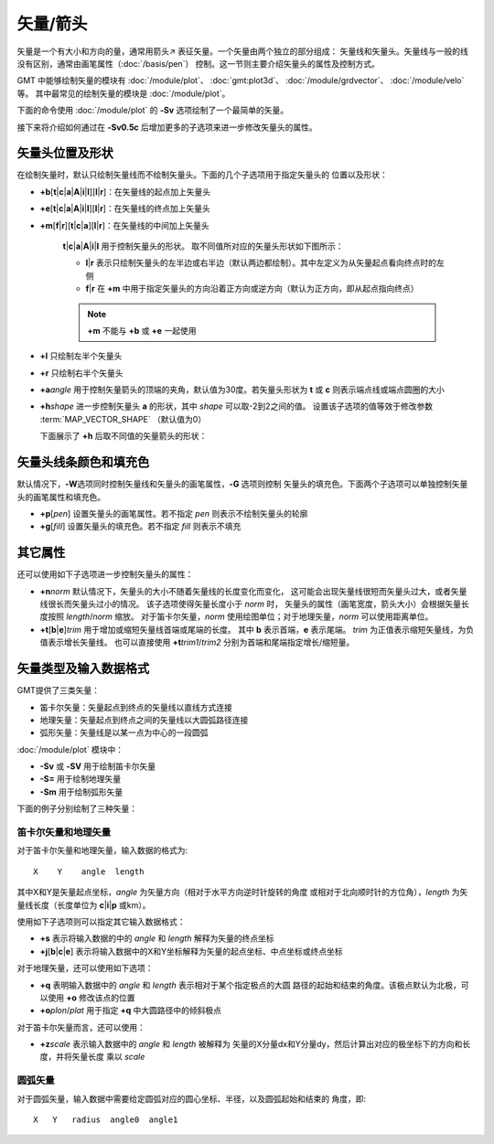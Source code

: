 矢量/箭头
=========

矢量是一个有大小和方向的量，通常用箭头↗ 表征矢量。一个矢量由两个独立的部分组成：
矢量线和矢量头。矢量线与一般的线没有区别，通常由画笔属性（:doc:`/basis/pen`）
控制。这一节则主要介绍矢量头的属性及控制方式。

GMT 中能够绘制矢量的模块有
:doc:`/module/plot`、
:doc:`gmt:plot3d`、
:doc:`/module/grdvector`、
:doc:`/module/velo` \ 等。
其中最常见的绘制矢量的模块是 :doc:`/module/plot`。

下面的命令使用 :doc:`/module/plot` 的 **-Sv** 选项绘制了一个最简单的矢量。

.. gmtplot::

   echo 1 1 0 3 | gmt plot -R0/5/0/2 -JX5c/2c -Sv0.5c+e -W1.5p -Gred -png vector

接下来将介绍如何通过在 **-Sv0.5c** 后增加更多的子选项来进一步修改矢量头的属性。

矢量头位置及形状
----------------

在绘制矢量时，默认只绘制矢量线而不绘制矢量头。下面的几个子选项用于指定矢量头的
位置以及形状：

- **+b**\ [**t**\|\ **c**\|\ **a**\|\ **A**\|\ **i**\|\ **I**][**l**\|\ **r**]：在矢量线的起点加上矢量头
- **+e**\ [**t**\|\ **c**\|\ **a**\|\ **A**\|\ **i**\|\ **I**][**l**\|\ **r**]：在矢量线的终点加上矢量头
- **+m**\ [**f**\|\ **r**][**t**\|\ **c**\|\ **a**][**l**\|\ **r**]：在矢量线的中间加上矢量头

    **t**\|\ **c**\|\ **a**\|\ **A**\|\ **i**\|\ **I** 用于控制矢量头的形状。
    取不同值所对应的矢量头形状如下图所示：

    .. gmtplot::
        :show-code: false

        gmt begin vector-head pdf,png
        for symbol in t c a A i I; do
            echo 1 1 0 3 | gmt plot -R0/5/0/2 -JX2c/1c -Sv0.5c+b${symbol} -W1.5p -Gred -X2.2c
            echo 3 0.5 -Sv0.5c+b$symbol | gmt text -F+f7p,9 -N
        done
        gmt end

    - **l**\|\ **r** 表示只绘制矢量头的左半边或右半边（默认两边都绘制）。其中左定义为从矢量起点看向终点时的左侧
    - **f**\|\ **r** 在 **+m** 中用于指定矢量头的方向沿着正方向或逆方向（默认为正方向，即从起点指向终点）

    .. note::

        **+m** 不能与 **+b** 或 **+e** 一起使用

- **+l** 只绘制左半个矢量头
- **+r** 只绘制右半个矢量头
- **+a**\ *angle* 用于控制矢量箭头的顶端的夹角，默认值为30度。若矢量头形状为 **t** 或 **c**
  则表示端点线或端点圆圈的大小
- **+h**\ *shape* 进一步控制矢量头 **a** 的形状，其中 *shape* 可以取-2到2之间的值。
  设置该子选项的值等效于修改参数 :term:`MAP_VECTOR_SHAPE` （默认值为0）

  下面展示了 **+h** 后取不同值的矢量箭头的形状：

    .. gmtplot::
        :show-code: false

        gmt begin vector-shape pdf,png
        for shape in -2 -1 0 1 2; do
            echo 1 1 0 1.5 | gmt plot -R0/5/0/2 -JX2c/1c -Sv0.5c+b+h$shape -W1.5p -Gred -X2c
            echo 3 0.5 +h$shape | gmt text -F+f8p,9 -N
        done
        gmt end

矢量头线条颜色和填充色
----------------------

默认情况下，\ **-W**\ 选项同时控制矢量线和矢量头的画笔属性，\ **-G** 选项则控制
矢量头的填充色。下面两个子选项可以单独控制矢量头的画笔属性和填充色。

- **+p**\ [*pen*] 设置矢量头的画笔属性。若不指定 *pen* 则表示不绘制矢量头的轮廓
- **+g**\ [*fill*] 设置矢量头的填充色。若不指定 *fill* 则表示不填充

其它属性
--------

还可以使用如下子选项进一步控制矢量头的属性：

- **+n**\ *norm* 默认情况下，矢量头的大小不随着矢量线的长度变化而变化，
  这可能会出现矢量线很短而矢量头过大，或者矢量线很长而矢量头过小的情况。
  该子选项使得矢量长度小于 *norm* 时，
  矢量头的属性（画笔宽度，箭头大小）会根据矢量长度按照 *length*/*norm* 缩放。
  对于笛卡尔矢量，\ *norm* 使用绘图单位；对于地理矢量，\ *norm* 可以使用距离单位。
- **+t**\ [**b**\|\ **e**\]\ *trim* 用于增加或缩短矢量线首端或尾端的长度。
  其中 **b** 表示首端，\ **e** 表示尾端。
  *trim* 为正值表示缩短矢量线，为负值表示增长矢量线。
  也可以直接使用 **+t**\ *trim1*/*trim2* 分别为首端和尾端指定增长/缩短量。

矢量类型及输入数据格式
----------------------

GMT提供了三类矢量：

- 笛卡尔矢量：矢量起点到终点的矢量线以直线方式连接
- 地理矢量：矢量起点到终点之间的矢量线以大圆弧路径连接
- 弧形矢量：矢量线是以某一点为中心的一段圆弧

:doc:`/module/plot` 模块中：

- **-Sv** 或 **-SV** 用于绘制笛卡尔矢量
- **-S=** 用于绘制地理矢量
- **-Sm** 用于绘制弧形矢量

下面的例子分别绘制了三种矢量：

.. gmtplot::
    :caption: 三种矢量：（左）笛卡尔矢量；（中）地理矢量；（右）弧形矢量

    gmt begin arrows pdf,png
    # 笛卡尔矢量
    echo 0.5 1.5 4.5 1.5 | gmt plot -R0/5/0/5 -JX1.75i -Sv0.2i+s+b+e -W1.5p -Gred
    # 地理矢量
    echo 10 -35 90 8000 | gmt plot -R0/90/-41.17/41.17 -JM1.75i -S=0.2i+b+e -W1.5p -Gred -X2i
    # 弧形矢量
    echo 0.5 0.5 0.9i 0 90 | gmt plot -R0/5/0/5 -JX1.75i -Sm0.2i+b+e -W1.5p -Gred -X2i
    gmt end

笛卡尔矢量和地理矢量
~~~~~~~~~~~~~~~~~~~~

对于笛卡尔矢量和地理矢量，输入数据的格式为::

    X    Y    angle  length

其中X和Y是矢量起点坐标，\ *angle* 为矢量方向（相对于水平方向逆时针旋转的角度
或相对于北向顺时针的方位角），\ *length* 为矢量线长度（长度单位为 **c**\|\ **i**\|\ **p**\  或km）。

使用如下子选项则可以指定其它输入数据格式：

-   **+s** 表示将输入数据的中的 *angle* 和 *length* 解释为矢量的终点坐标
-   **+j**\ [**b**\|\ **c**\|\ **e**] 表示将输入数据中的X和Y坐标解释为矢量的起点坐标、中点坐标或终点坐标

对于地理矢量，还可以使用如下选项：

- **+q** 表明输入数据中的 *angle* 和 *length* 表示相对于某个指定极点的大圆
  路径的起始和结束的角度。该极点默认为北极，可以使用 **+o** 修改该点的位置
- **+o**\ *plon*/*plat* 用于指定 **+q** 中大圆路径中的倾斜极点

对于笛卡尔矢量而言，还可以使用：

- **+z**\ *scale* 表示输入数据中的 *angle* 和 *length* 被解释为
  矢量的X分量dx和Y分量dy，然后计算出对应的极坐标下的方向和长度，并将矢量长度
  乘以 *scale*

圆弧矢量
~~~~~~~~

对于圆弧矢量，输入数据中需要给定圆弧对应的圆心坐标、半径，以及圆弧起始和结束的
角度，即::

    X   Y   radius  angle0  angle1
